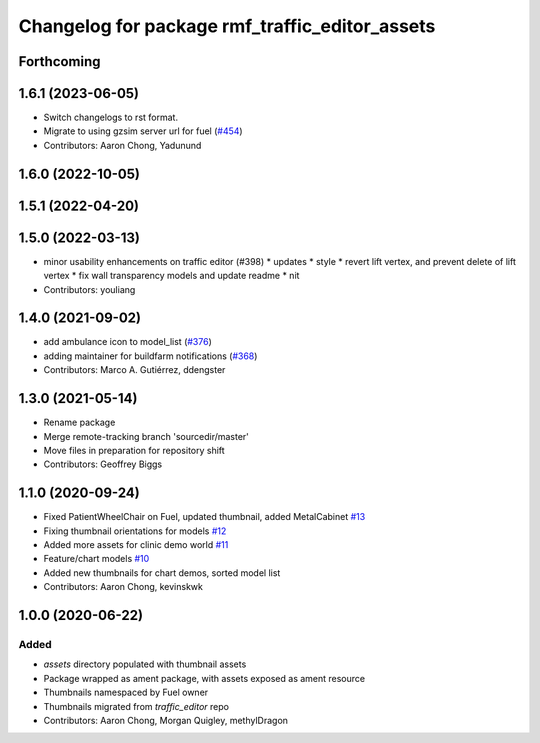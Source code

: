 ^^^^^^^^^^^^^^^^^^^^^^^^^^^^^^^^^^^^^^^^^^^^^^^^^^
Changelog for package rmf\_traffic\_editor\_assets
^^^^^^^^^^^^^^^^^^^^^^^^^^^^^^^^^^^^^^^^^^^^^^^^^^

Forthcoming
-----------

1.6.1 (2023-06-05)
------------------
* Switch changelogs to rst format.
* Migrate to using gzsim server url for fuel (`#454 <https://github.com/open-rmf/rmf_traffic_editor/pull/454>`_)
* Contributors: Aaron Chong, Yadunund

1.6.0 (2022-10-05)
------------------

1.5.1 (2022-04-20)
------------------

1.5.0 (2022-03-13)
------------------
* minor usability enhancements on traffic editor (#398)
  * updates
  * style
  * revert lift vertex, and prevent delete of lift vertex
  * fix wall transparency models and update readme
  * nit
* Contributors: youliang

1.4.0 (2021-09-02)
------------------
* add ambulance icon to model_list (`#376 <https://github.com/open-rmf/rmf_traffic_editor/pull/376>`_)
* adding maintainer for buildfarm notifications (`#368 <https://github.com/open-rmf/rmf_traffic_editor/pull/368>`_)
* Contributors: Marco A. Gutiérrez, ddengster

1.3.0 (2021-05-14)
------------------
* Rename package
* Merge remote-tracking branch 'sourcedir/master'
* Move files in preparation for repository shift
* Contributors: Geoffrey Biggs

1.1.0 (2020-09-24)
------------------
* Fixed PatientWheelChair on Fuel, updated thumbnail, added MetalCabinet `#13 <https://github.com/osrf/traffic_editor_assets/pull/13>`_
* Fixing thumbnail orientations for models `#12 <https://github.com/osrf/traffic_editor_assets/pull/12>`_
* Added more assets for clinic demo world `#11 <https://github.com/osrf/traffic_editor_assets/pull/11>`_
* Feature/chart models `#10 <https://github.com/osrf/traffic_editor_assets/pull/10>`_
* Added new thumbnails for chart demos, sorted model list
* Contributors: Aaron Chong, kevinskwk

1.0.0 (2020-06-22)
------------------
Added
=====
* `assets` directory populated with thumbnail assets
* Package wrapped as ament package, with assets exposed as ament resource
* Thumbnails namespaced by Fuel owner
* Thumbnails migrated from `traffic_editor` repo
* Contributors: Aaron Chong, Morgan Quigley, methylDragon
